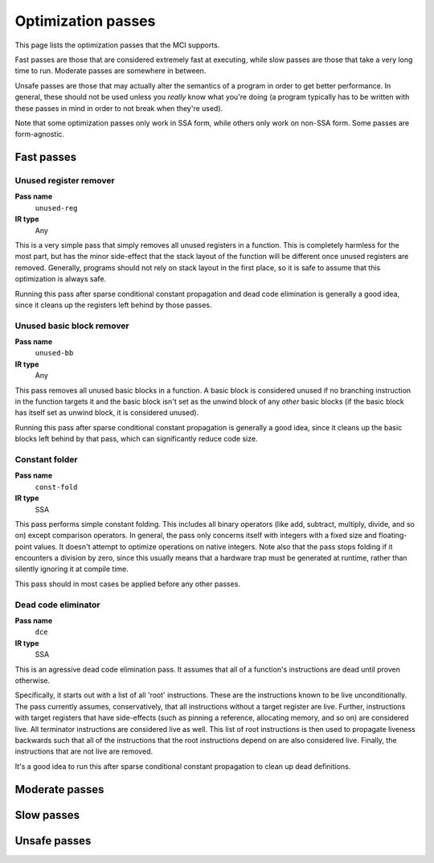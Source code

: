 Optimization passes
===================

This page lists the optimization passes that the MCI supports.

Fast passes are those that are considered extremely fast at executing, while
slow passes are those that take a very long time to run. Moderate passes are
somewhere in between.

Unsafe passes are those that may actually alter the semantics of a program in
order to get better performance. In general, these should not be used unless
you *really* know what you're doing (a program typically has to be written
with these passes in mind in order to not break when they're used).

Note that some optimization passes only work in SSA form, while others only
work on non-SSA form. Some passes are form-agnostic.

Fast passes
+++++++++++

Unused register remover
-----------------------

**Pass name**
    ``unused-reg``
**IR type**
    Any

This is a very simple pass that simply removes all unused registers in a
function. This is completely harmless for the most part, but has the minor
side-effect that the stack layout of the function will be different once
unused registers are removed. Generally, programs should not rely on stack
layout in the first place, so it is safe to assume that this optimization is
always safe.

Running this pass after sparse conditional constant propagation and dead code
elimination is generally a good idea, since it cleans up the registers left
behind by those passes.

Unused basic block remover
--------------------------

**Pass name**
    ``unused-bb``
**IR type**
    Any

This pass removes all unused basic blocks in a function. A basic block is
considered unused if no branching instruction in the function targets it and
the basic block isn't set as the unwind block of any *other* basic blocks (if
the basic block has itself set as unwind block, it is considered unused).

Running this pass after sparse conditional constant propagation is generally a
good idea, since it cleans up the basic blocks left behind by that pass, which
can significantly reduce code size.

Constant folder
---------------

**Pass name**
    ``const-fold``
**IR type**
    SSA

This pass performs simple constant folding. This includes all binary operators
(like add, subtract, multiply, divide, and so on) except comparison operators.
In general, the pass only concerns itself with integers with a fixed size and
floating-point values. It doesn't attempt to optimize operations on native
integers. Note also that the pass stops folding if it encounters a division by
zero, since this usually means that a hardware trap must be generated at
runtime, rather than silently ignoring it at compile time.

This pass should in most cases be applied before any other passes.

Dead code eliminator
--------------------

**Pass name**
    ``dce``
**IR type**
    SSA

This is an agressive dead code elimination pass. It assumes that all of a
function's instructions are dead until proven otherwise.

Specifically, it starts out with a list of all 'root' instructions. These are
the instructions known to be live unconditionally. The pass currently assumes,
conservatively, that all instructions without a target register are live.
Further, instructions with target registers that have side-effects (such as
pinning a reference, allocating memory, and so on) are considered live. All
terminator instructions are considered live as well. This list of root
instructions is then used to propagate liveness backwards such that all of the
instructions that the root instructions depend on are also considered live.
Finally, the instructions that are not live are removed.

It's a good idea to run this after sparse conditional constant propagation to
clean up dead definitions.

Moderate passes
+++++++++++++++

Slow passes
+++++++++++

Unsafe passes
+++++++++++++
